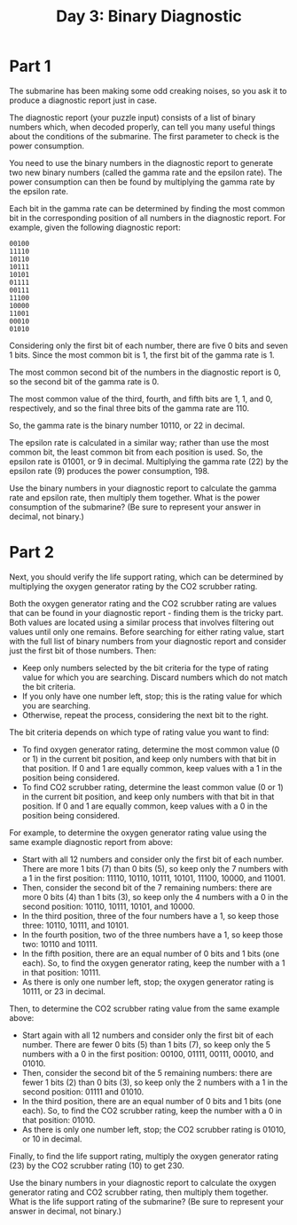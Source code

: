 #+TITLE: Day 3: Binary Diagnostic

* Part 1
The submarine has been making some odd creaking noises, so you ask it to produce a diagnostic report just in case.

The diagnostic report (your puzzle input) consists of a list of binary numbers which, when decoded properly, can tell you many useful things about the conditions of the submarine. The first parameter to check is the power consumption.

You need to use the binary numbers in the diagnostic report to generate two new binary numbers (called the gamma rate and the epsilon rate). The power consumption can then be found by multiplying the gamma rate by the epsilon rate.

Each bit in the gamma rate can be determined by finding the most common bit in the corresponding position of all numbers in the diagnostic report. For example, given the following diagnostic report:

#+begin_example
00100
11110
10110
10111
10101
01111
00111
11100
10000
11001
00010
01010
#+end_example


Considering only the first bit of each number, there are five 0 bits and seven 1 bits. Since the most common bit is 1, the first bit of the gamma rate is 1.

The most common second bit of the numbers in the diagnostic report is 0, so the second bit of the gamma rate is 0.

The most common value of the third, fourth, and fifth bits are 1, 1, and 0, respectively, and so the final three bits of the gamma rate are 110.

So, the gamma rate is the binary number 10110, or 22 in decimal.

The epsilon rate is calculated in a similar way; rather than use the most common bit, the least common bit from each position is used. So, the epsilon rate is 01001, or 9 in decimal. Multiplying the gamma rate (22) by the epsilon rate (9) produces the power consumption, 198.

Use the binary numbers in your diagnostic report to calculate the gamma rate and epsilon rate, then multiply them together. What is the power consumption of the submarine? (Be sure to represent your answer in decimal, not binary.)

* Part 2

Next, you should verify the life support rating, which can be determined by multiplying the oxygen generator rating by the CO2 scrubber rating.

Both the oxygen generator rating and the CO2 scrubber rating are values that can be found in your diagnostic report - finding them is the tricky part. Both values are located using a similar process that involves filtering out values until only one remains. Before searching for either rating value, start with the full list of binary numbers from your diagnostic report and consider just the first bit of those numbers. Then:

- Keep only numbers selected by the bit criteria for the type of rating value for which you are searching. Discard numbers which do not match the bit criteria.
- If you only have one number left, stop; this is the rating value for which you are searching.
- Otherwise, repeat the process, considering the next bit to the right.

The bit criteria depends on which type of rating value you want to find:

- To find oxygen generator rating, determine the most common value (0 or 1) in the current bit position, and keep only numbers with that bit in that position. If 0 and 1 are equally common, keep values with a 1 in the position being considered.
- To find CO2 scrubber rating, determine the least common value (0 or 1) in the current bit position, and keep only numbers with that bit in that position. If 0 and 1 are equally common, keep values with a 0 in the position being considered.

For example, to determine the oxygen generator rating value using the same example diagnostic report from above:

- Start with all 12 numbers and consider only the first bit of each number. There are more 1 bits (7) than 0 bits (5), so keep only the 7 numbers with a 1 in the first position: 11110, 10110, 10111, 10101, 11100, 10000, and 11001.
- Then, consider the second bit of the 7 remaining numbers: there are more 0 bits (4) than 1 bits (3), so keep only the 4 numbers with a 0 in the second position: 10110, 10111, 10101, and 10000.
- In the third position, three of the four numbers have a 1, so keep those three: 10110, 10111, and 10101.
- In the fourth position, two of the three numbers have a 1, so keep those two: 10110 and 10111.
- In the fifth position, there are an equal number of 0 bits and 1 bits (one each). So, to find the oxygen generator rating, keep the number with a 1 in that position: 10111.
- As there is only one number left, stop; the oxygen generator rating is 10111, or 23 in decimal.

Then, to determine the CO2 scrubber rating value from the same example above:

- Start again with all 12 numbers and consider only the first bit of each number. There are fewer 0 bits (5) than 1 bits (7), so keep only the 5 numbers with a 0 in the first position: 00100, 01111, 00111, 00010, and 01010.
- Then, consider the second bit of the 5 remaining numbers: there are fewer 1 bits (2) than 0 bits (3), so keep only the 2 numbers with a 1 in the second position: 01111 and 01010.
- In the third position, there are an equal number of 0 bits and 1 bits (one each). So, to find the CO2 scrubber rating, keep the number with a 0 in that position: 01010.
- As there is only one number left, stop; the CO2 scrubber rating is 01010, or 10 in decimal.

Finally, to find the life support rating, multiply the oxygen generator rating (23) by the CO2 scrubber rating (10) to get 230.

Use the binary numbers in your diagnostic report to calculate the oxygen generator rating and CO2 scrubber rating, then multiply them together. What is the life support rating of the submarine? (Be sure to represent your answer in decimal, not binary.)
